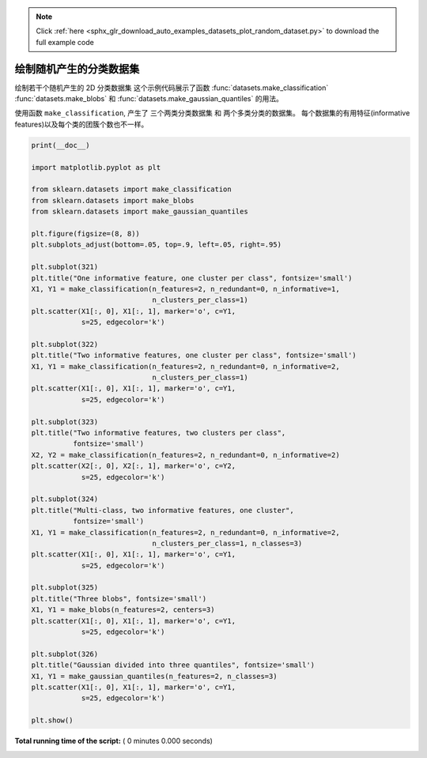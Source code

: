 .. note::
    :class: sphx-glr-download-link-note

    Click :ref:`here <sphx_glr_download_auto_examples_datasets_plot_random_dataset.py>` to download the full example code
.. rst-class:: sphx-glr-example-title

.. _sphx_glr_auto_examples_datasets_plot_random_dataset.py:


==============================================
绘制随机产生的分类数据集
==============================================

绘制若干个随机产生的 2D 分类数据集
这个示例代码展示了函数 :func:`datasets.make_classification`
:func:`datasets.make_blobs` 和 :func:`datasets.make_gaussian_quantiles`
的用法。

使用函数 ``make_classification``, 产生了 三个两类分类数据集 和 两个多类分类的数据集。
每个数据集的有用特征(informative features)以及每个类的团簇个数也不一样。



.. code-block:: python


    print(__doc__)

    import matplotlib.pyplot as plt

    from sklearn.datasets import make_classification
    from sklearn.datasets import make_blobs
    from sklearn.datasets import make_gaussian_quantiles

    plt.figure(figsize=(8, 8))
    plt.subplots_adjust(bottom=.05, top=.9, left=.05, right=.95)

    plt.subplot(321)
    plt.title("One informative feature, one cluster per class", fontsize='small')
    X1, Y1 = make_classification(n_features=2, n_redundant=0, n_informative=1,
                                 n_clusters_per_class=1)
    plt.scatter(X1[:, 0], X1[:, 1], marker='o', c=Y1,
                s=25, edgecolor='k')

    plt.subplot(322)
    plt.title("Two informative features, one cluster per class", fontsize='small')
    X1, Y1 = make_classification(n_features=2, n_redundant=0, n_informative=2,
                                 n_clusters_per_class=1)
    plt.scatter(X1[:, 0], X1[:, 1], marker='o', c=Y1,
                s=25, edgecolor='k')

    plt.subplot(323)
    plt.title("Two informative features, two clusters per class",
              fontsize='small')
    X2, Y2 = make_classification(n_features=2, n_redundant=0, n_informative=2)
    plt.scatter(X2[:, 0], X2[:, 1], marker='o', c=Y2,
                s=25, edgecolor='k')

    plt.subplot(324)
    plt.title("Multi-class, two informative features, one cluster",
              fontsize='small')
    X1, Y1 = make_classification(n_features=2, n_redundant=0, n_informative=2,
                                 n_clusters_per_class=1, n_classes=3)
    plt.scatter(X1[:, 0], X1[:, 1], marker='o', c=Y1,
                s=25, edgecolor='k')

    plt.subplot(325)
    plt.title("Three blobs", fontsize='small')
    X1, Y1 = make_blobs(n_features=2, centers=3)
    plt.scatter(X1[:, 0], X1[:, 1], marker='o', c=Y1,
                s=25, edgecolor='k')

    plt.subplot(326)
    plt.title("Gaussian divided into three quantiles", fontsize='small')
    X1, Y1 = make_gaussian_quantiles(n_features=2, n_classes=3)
    plt.scatter(X1[:, 0], X1[:, 1], marker='o', c=Y1,
                s=25, edgecolor='k')

    plt.show()

**Total running time of the script:** ( 0 minutes  0.000 seconds)


.. _sphx_glr_download_auto_examples_datasets_plot_random_dataset.py:


.. only :: html

 .. container:: sphx-glr-footer
    :class: sphx-glr-footer-example



  .. container:: sphx-glr-download

     :download:`Download Python source code: plot_random_dataset.py <plot_random_dataset.py>`



  .. container:: sphx-glr-download

     :download:`Download Jupyter notebook: plot_random_dataset.ipynb <plot_random_dataset.ipynb>`


.. only:: html

 .. rst-class:: sphx-glr-signature

    `Gallery generated by Sphinx-Gallery <https://sphinx-gallery.readthedocs.io>`_
